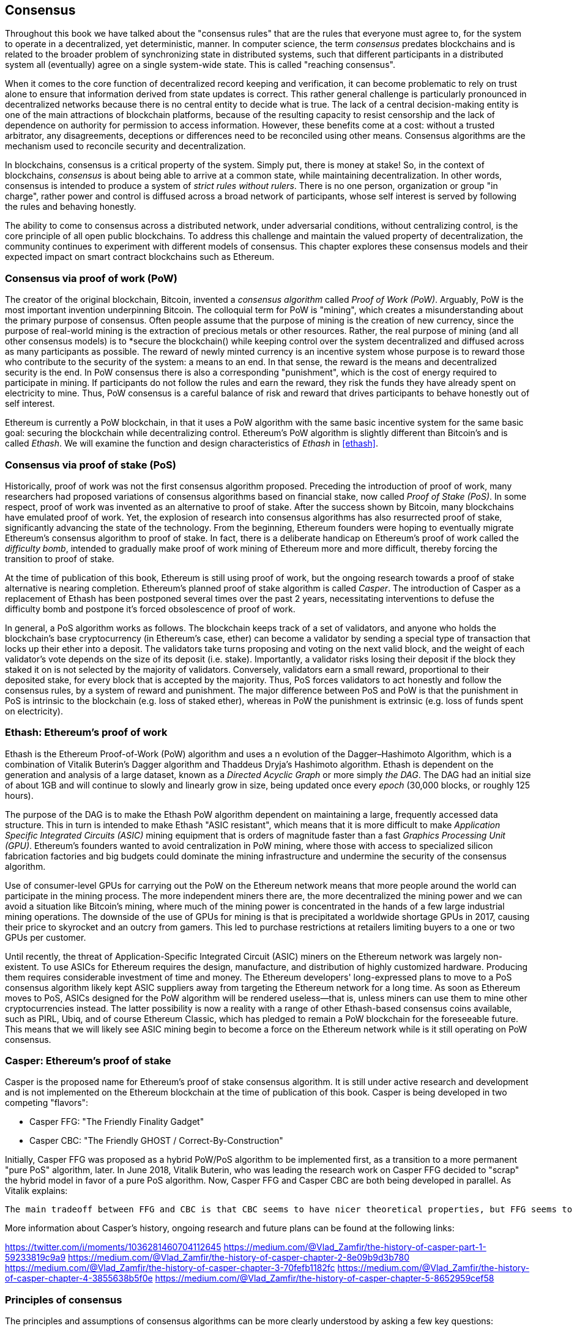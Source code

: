 [[consensus]]
== Consensus

Throughout this book we have talked about the "consensus rules" that are the rules that everyone must agree to, for the system to operate in a decentralized, yet deterministic, manner. In computer science, the term _consensus_ predates blockchains and is related to the broader problem of synchronizing state in distributed systems, such that different participants in a distributed system all (eventually) agree on a single system-wide state. This is called "reaching consensus".

When it comes to the core function of decentralized record keeping and verification, it can become problematic to rely on trust alone to ensure that information derived from state updates is correct. This rather general challenge is particularly pronounced in decentralized networks because there is no central entity to decide what is true. The lack of a central decision-making entity is one of the main attractions of blockchain platforms, because of the resulting capacity to resist censorship and the lack of dependence on authority for permission to access information. However, these benefits come at a cost: without a trusted arbitrator, any disagreements, deceptions or differences need to be reconciled using other means. Consensus algorithms are the  mechanism used to reconcile security and decentralization.

In blockchains, consensus is a critical property of the system. Simply put, there is money at stake! So, in the context of blockchains, _consensus_ is about being able to arrive at a common state, while maintaining decentralization. In other words, consensus is intended to produce a system of _strict rules without rulers_. There is no one person, organization or group "in charge", rather power and control is diffused across a broad network of participants, whose self interest is served by following the rules and behaving honestly.

The ability to come to consensus across a distributed network, under adversarial conditions, without centralizing control, is the core principle of all open public blockchains. To address this challenge and maintain the valued property of decentralization, the community continues to experiment with different models of consensus. This chapter explores these consensus models and their expected impact on smart contract blockchains such as Ethereum.

=== Consensus via proof of work (PoW)

The creator of the original blockchain, Bitcoin, invented a _consensus algorithm_ called _Proof of Work (PoW)_. Arguably, PoW is the most important invention underpinning Bitcoin. The colloquial term for PoW is "mining", which creates a misunderstanding about the primary purpose of consensus. Often people assume that the purpose of mining is the creation of new currency, since the purpose of real-world mining is the extraction of precious metals or other resources. Rather, the real purpose of mining (and all other consensus models) is to *secure the blockchain() while keeping control over the system decentralized and diffused across as many participants as possible. The reward of newly minted currency is an incentive system whose purpose is to reward those who contribute to the security of the system: a means to an end. In that sense, the reward is the means and decentralized security is the end. In PoW consensus there is also a corresponding "punishment", which is the cost of energy required to participate in mining. If participants do not follow the rules and earn the reward, they risk the funds they have already spent on electricity to mine. Thus, PoW consensus is a careful balance of risk and reward that drives participants to behave honestly out of self interest.

Ethereum is currently a PoW blockchain, in that it uses a PoW algorithm with the same basic incentive system for the same basic goal: securing the blockchain while decentralizing control. Ethereum's PoW algorithm is slightly different than Bitcoin's and is called _Ethash_. We will examine the function and design characteristics of _Ethash_ in <<ethash>>.

=== Consensus via proof of stake (PoS)

Historically, proof of work was not the first consensus algorithm proposed. Preceding the introduction of proof of work, many researchers had proposed variations of consensus algorithms based on financial stake, now called _Proof of Stake (PoS)_. In some respect, proof of work was invented as an alternative to proof of stake. After the success shown by Bitcoin, many blockchains have emulated proof of work. Yet, the explosion of research into consensus algorithms has also resurrected proof of stake, significantly advancing the state of the technology. From the beginning, Ethereum founders were hoping to eventually migrate Ethereum's consensus algorithm to proof of stake. In fact, there is a deliberate handicap on Ethereum's proof of work called the _difficulty bomb_, intended to gradually make proof of work mining of Ethereum more and more difficult, thereby forcing the transition to proof of stake.

At the time of publication of this book, Ethereum is still using proof of work, but the ongoing research towards a proof of stake alternative is nearing completion. Ethereum's planned proof of stake algorithm is called _Casper_. The introduction of Casper as a replacement of Ethash has been postponed several times over the past 2 years, necessitating interventions to defuse the difficulty bomb and postpone it's forced obsolescence of proof of work.

In general, a PoS algorithm works as follows. The blockchain keeps track of a set of validators, and anyone who holds the blockchain's base cryptocurrency (in Ethereum's case, ether) can become a validator by sending a special type of transaction that locks up their ether into a deposit. The validators take turns proposing and voting on the next valid block, and the weight of each validator's vote depends on the size of its deposit (i.e. stake). Importantly, a validator risks losing their deposit if the block they staked it on is not selected by the majority of validators. Conversely, validators earn a small reward, proportional to their deposited stake, for every block that is accepted by the majority. Thus, PoS forces validators to act honestly and follow the consensus rules, by a system of reward and punishment. The major difference between PoS and PoW is that the punishment in PoS is intrinsic to the blockchain (e.g. loss of staked ether), whereas in PoW the punishment is extrinsic (e.g. loss of funds spent on electricity).

=== Ethash: Ethereum's proof of work

Ethash is the Ethereum Proof-of-Work (PoW) algorithm and uses a n evolution of the Dagger–Hashimoto Algorithm, which is a combination of Vitalik Buterin's Dagger algorithm and Thaddeus Dryja's Hashimoto algorithm. Ethash is dependent on the generation and analysis of a large dataset, known as a _Directed Acyclic Graph_ or more simply _the DAG_. The DAG had an initial size of about 1GB and will continue to slowly and linearly grow in size, being updated once every _epoch_ (30,000 blocks, or roughly 125 hours).

The purpose of the DAG is to make the Ethash PoW algorithm dependent on maintaining a large, frequently accessed data structure. This in turn is intended to make Ethash "ASIC resistant", which means that it is more difficult to make _Application Specific Integrated Circuits (ASIC)_ mining equipment that is orders of magnitude faster than a fast _Graphics Processing Unit (GPU)_. Ethereum's founders wanted to avoid centralization in PoW mining, where those with access to specialized silicon fabrication factories and big budgets could dominate the mining infrastructure and undermine the security of the consensus algorithm.

Use of consumer-level GPUs for carrying out the PoW on the Ethereum network means that more people around the world can participate in the mining process. The more independent miners there are, the more decentralized the mining power and we can avoid a situation like Bitcoin's mining, where much of the mining power is concentrated in the hands of a few large industrial mining operations. The downside of the use of GPUs for mining is that is precipitated a worldwide shortage GPUs in 2017, causing their price to skyrocket and an outcry from gamers. This led to purchase restrictions at retailers limiting buyers to a one or two GPUs per customer.

Until recently, the threat of Application-Specific Integrated Circuit (ASIC) miners on the Ethereum network was largely non-existent. To use ASICs for Ethereum requires the design, manufacture, and distribution of highly customized hardware. Producing them requires considerable investment of time and money. The Ethereum developers' long-expressed plans to move to a PoS consensus algorithm likely kept ASIC suppliers away from targeting the Ethereum network for a long time. As soon as Ethereum moves to PoS, ASICs designed for the PoW algorithm will be rendered useless—that is, unless miners can use them to mine other cryptocurrencies instead. The latter possibility is now a reality with a range of other Ethash-based consensus coins available, such as PIRL, Ubiq, and of course Ethereum Classic, which has pledged to remain a PoW blockchain for the foreseeable future. This means that we will likely see ASIC mining begin to become a force on the Ethereum network while is it still operating on PoW consensus.

=== Casper: Ethereum's proof of stake

Casper is the proposed name for Ethereum's proof of stake consensus algorithm. It is still under active research and development and is not implemented on the Ethereum blockchain at the time of publication of this book. Casper is being developed in two competing "flavors":

* Casper FFG: "The Friendly Finality Gadget"
* Casper CBC: "The Friendly GHOST / Correct-By-Construction"

Initially, Casper FFG was proposed as a hybrid PoW/PoS algorithm to be implemented first, as a transition to a more permanent "pure PoS" algorithm, later. In June 2018, Vitalik Buterin, who was leading the research work on Casper FFG decided to "scrap" the hybrid model in favor of a pure PoS algorithm. Now, Casper FFG and Casper CBC are both being developed in parallel. As Vitalik explains:

 The main tradeoff between FFG and CBC is that CBC seems to have nicer theoretical properties, but FFG seems to be easier to implement.

More information about Casper's history, ongoing research and future plans can be found at the following links:

https://twitter.com/i/moments/1036281460704112645
https://medium.com/@Vlad_Zamfir/the-history-of-casper-part-1-59233819c9a9
https://medium.com/@Vlad_Zamfir/the-history-of-casper-chapter-2-8e09b9d3b780
https://medium.com/@Vlad_Zamfir/the-history-of-casper-chapter-3-70fefb1182fc
https://medium.com/@Vlad_Zamfir/the-history-of-casper-chapter-4-3855638b5f0e
https://medium.com/@Vlad_Zamfir/the-history-of-casper-chapter-5-8652959cef58

=== Principles of consensus

The principles and assumptions of consensus algorithms can be more clearly understood by asking a few key questions:

* Who can change the past and how, also known as _immutability_.
* Who can change the future and how, also known as _finality_.
* What is the cost to make such changes?
* How decentralized is the power to make such changes?
* Who will know if something has changed and how will they know?

Consensus algorithms are evolving rapidly, attempting to answer these questions in increasingly innovative ways.

=== Consensus controversy and competition

At this point you might be wondering: why do we need so many different consensus algorithms? Which one works better? The answer to that question is at the center of the most exciting are of research in distributed systems of the past decade. It all boils down to what you consider "better", which in the context of computer science is about assumptions, goals, and the unavoidable tradeoffs.

It is likely that no  algorithm can optimize across all dimensions of the problem of decentralized consensus. When someone suggests that a consensus algorithm is "better", you should start asking questions that clarify: Better at what? Immutability, finality, decentralization, cost? There is no clear answer to these questions, at least not yet. Furthermore, the design of consensus algorithms is at the center of a multi-billion dollar industry and generates enormous controversy and heated arguments. In the end, there might not be a "correct" answer, as much as there might be different answers for different applications.

The entire blockchain industry is one giant experiment where these questions will be tested under adversarial conditions, with enormous monetary value at stake. In the end, history will answer the controversy.
